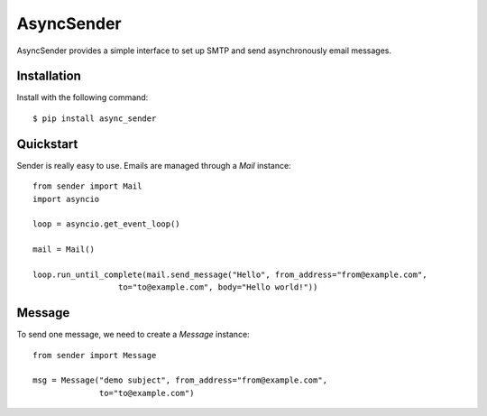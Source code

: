 AsyncSender
===========


AsyncSender provides a simple interface to set up SMTP and send asynchronously email messages.


Installation
------------

Install with the following command::

    $ pip install async_sender


Quickstart
----------

Sender is really easy to use.  Emails are managed through a `Mail`
instance::

    from sender import Mail
    import asyncio

    loop = asyncio.get_event_loop()

    mail = Mail()

    loop.run_until_complete(mail.send_message("Hello", from_address="from@example.com",
                      to="to@example.com", body="Hello world!"))


Message
-------

To send one message, we need to create a `Message` instance::

    from sender import Message

    msg = Message("demo subject", from_address="from@example.com",
                  to="to@example.com")



